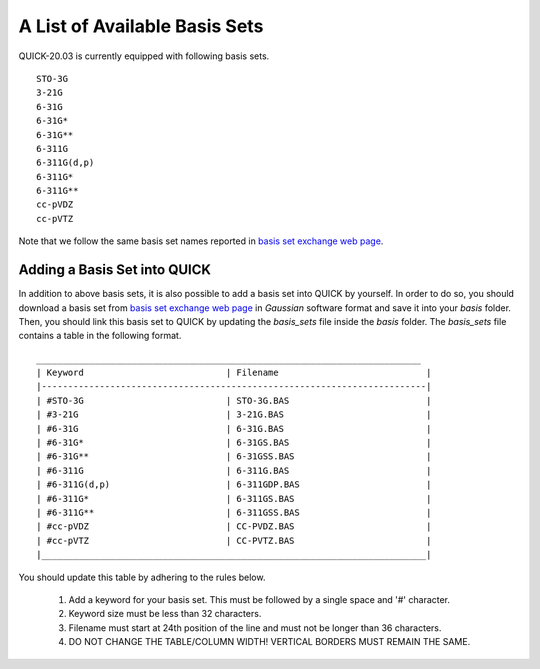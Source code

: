 A List of Available Basis Sets
^^^^^^^^^^^^^^^^^^^^^^^^^^^^^^

QUICK-20.03 is currently equipped with following basis sets. 

::

  STO-3G      
  3-21G       
  6-31G       
  6-31G*      
  6-31G**     
  6-311G      
  6-311G(d,p) 
  6-311G*     
  6-311G**    
  cc-pVDZ    
  cc-pVTZ   

Note that we follow the same basis set names reported in `basis set exchange web page <https://www.basissetexchange.org/>`_. 

Adding a Basis Set into QUICK 
*****************************

In addition to above basis sets, it is also possible to add a basis set into QUICK by yourself. In order to do so, you should download a basis set from `basis set exchange web page <https://www.basissetexchange.org/>`_ in *Gaussian* software format and save it into your *basis* folder. Then, you should link this basis set to QUICK by updating the *basis_sets* file inside the *basis* folder. The *basis_sets* file contains a table in the following format.

::

 _________________________________________________________________________ 
 | Keyword                           | Filename                            |
 |-------------------------------------------------------------------------|
 | #STO-3G                           | STO-3G.BAS                          |
 | #3-21G                            | 3-21G.BAS                           |
 | #6-31G                            | 6-31G.BAS                           |
 | #6-31G*                           | 6-31GS.BAS                          |
 | #6-31G**                          | 6-31GSS.BAS                         |
 | #6-311G                           | 6-311G.BAS                          |
 | #6-311G(d,p)                      | 6-311GDP.BAS                        |
 | #6-311G*                          | 6-311GS.BAS                         |
 | #6-311G**                         | 6-311GSS.BAS                        |
 | #cc-pVDZ                          | CC-PVDZ.BAS                         |
 | #cc-pVTZ                          | CC-PVTZ.BAS                         |
 |_________________________________________________________________________|    
         
You should update this table by adhering to the rules below. 

 1. Add a keyword for your basis set. This must be followed by a single space and '#' character.

 2. Keyword size must be less than 32 characters.

 3. Filename must start at 24th position of the line and must not be longer than 36 characters.

 4. DO NOT CHANGE THE TABLE/COLUMN WIDTH! VERTICAL BORDERS MUST REMAIN THE SAME.  

